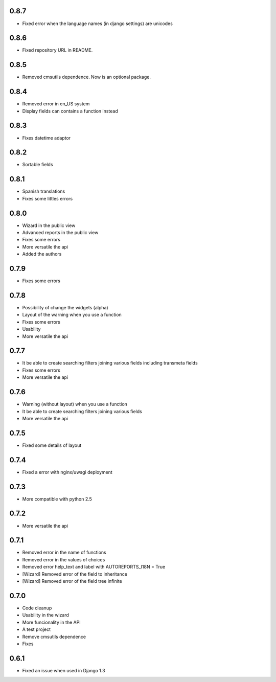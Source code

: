 0.8.7
=====
* Fixed error when the language names (in django settings) are unicodes

0.8.6
=====
* Fixed repository URL in README.

0.8.5
=====
* Removed cmsutils dependence. Now is an optional package.

0.8.4
=====
* Removed error in en_US system
* Display fields can contains a function instead

0.8.3
=====
* Fixes datetime adaptor

0.8.2
=====
* Sortable fields

0.8.1
=====
* Spanish translations
* Fixes some littles errors

0.8.0
=====
* Wizard in the public view
* Advanced reports in the public view
* Fixes some errors
* More versatile the api
* Added the authors

0.7.9
=====
* Fixes some errors

0.7.8
=====
* Possibility of change the widgets (alpha)
* Layout of the warning  when you use a function
* Fixes some errors
* Usability
* More versatile the api


0.7.7
=====
* It be able to create searching filters joining various fields including transmeta fields
* Fixes some errors
* More versatile the api

0.7.6
=====
* Warning (without layout) when you use a function
* It be able to create searching filters joining various fields
* More versatile the api

0.7.5
=====
* Fixed some details of layout

0.7.4
=====
* Fixed a error with nginx/uwsgi deployment

0.7.3
=====
* More compatible with python 2.5

0.7.2
=====

* More versatile the api

0.7.1
=====

* Removed error in the name of functions
* Removed error in the values of choices
* Removed error help_text and label with AUTOREPORTS_I18N = True
* [Wizard] Removed error of the field to inheritance
* [Wizard] Removed error of the field tree infinite

0.7.0
=====

* Code cleanup 
* Usability in the wizard 
* More funcionality in the API 
* A test project 
* Remove cmsutils dependence 
* Fixes

0.6.1
=====

* Fixed an issue when used in Django 1.3
